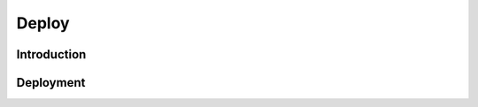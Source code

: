 Deploy
======

.. _DeployIntroduction:

Introduction
------------

.. _DeployDeployment:

Deployment
----------

